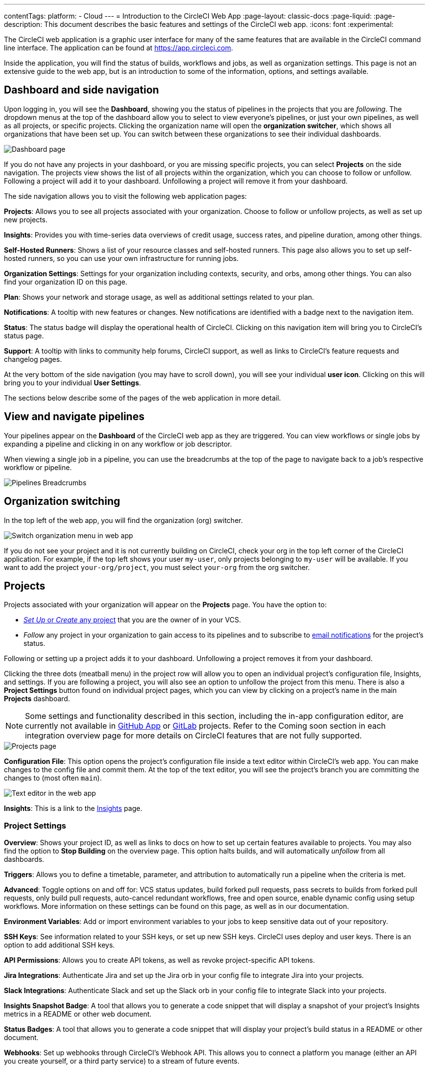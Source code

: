 ---
contentTags:
  platform:
  - Cloud
---
= Introduction to the CircleCI Web App
:page-layout: classic-docs
:page-liquid:
:page-description: This document describes the basic features and settings of the CircleCI web app.
:icons: font
:experimental:

The CircleCI web application is a graphic user interface for many of the same features that are available in the CircleCI command line interface. The application can be found at link:https://app.circleci.com[https://app.circleci.com].

Inside the application, you will find the status of builds, workflows and jobs, as well as organization settings. This page is not an extensive guide to the web app, but is an introduction to some of the information, options, and settings available.

[#dashboard-and-side-navigation]
== Dashboard and side navigation

Upon logging in, you will see the **Dashboard**, showing you the status of pipelines in the projects that you are _following_. The dropdown menus at the top of the dashboard allow you to select to view everyone's pipelines, or just your own pipelines, as well as all projects, or specific projects. Clicking the organization name will open the **organization switcher**, which shows all organizations that have been set up. You can switch between these organizations to see their individual dashboards.

image::web_ui_dashboard.png[Dashboard page]

If you do not have any projects in your dashboard, or you are missing specific projects, you can select **Projects** on the side navigation. The projects view shows the list of all projects within the organization, which you can choose to follow or unfollow. Following a project will add it to your dashboard. Unfollowing a project will remove it from your dashboard.

The side navigation allows you to visit the following web application pages:

**Projects**: Allows you to see all projects associated with your organization. Choose to follow or unfollow projects, as well as set up new projects.

**Insights**: Provides you with time-series data overviews of credit usage, success rates, and pipeline duration, among other things.

**Self-Hosted Runners**: Shows a list of your resource classes and self-hosted runners. This page also allows you to set up self-hosted runners, so you can use your own infrastructure for running jobs.

**Organization Settings**: Settings for your organization including contexts, security, and orbs, among other things. You can also find your organization ID on this page.

**Plan**: Shows your network and storage usage, as well as additional settings related to your plan.

**Notifications**: A tooltip with new features or changes. New notifications are identified with a badge next to the navigation item.

**Status**: The status badge will display the operational health of CircleCI. Clicking on this navigation item will bring you to CircleCI's status page.

**Support**: A tooltip with links to community help forums, CircleCI support, as well as links to CircleCI's feature requests and changelog pages.

At the very bottom of the side navigation (you may have to scroll down), you will see your individual **user icon**. Clicking on this will bring you to your individual **User Settings**.

The sections below describe some of the pages of the web application in more detail.

[#view-and-navigate-pipelines]
== View and navigate pipelines

Your pipelines appear on the **Dashboard** of the CircleCI web app as they are triggered. You can view workflows or single jobs by expanding a pipeline and clicking in on any workflow or job descriptor.

When viewing a single job in a pipeline, you can use the breadcrumbs at the top of the page to navigate back to a job's respective workflow or pipeline.

image:pipeline-breadcrumbs.png[Pipelines Breadcrumbs]

[#organization-switching]
== Organization switching

In the top left of the web app, you will find the organization (org) switcher.

image:org-centric-ui_newui.png[Switch organization menu in web app]

If you do not see your project and it is not currently building on CircleCI, check your org in the top left corner of the CircleCI application. For example, if the top left shows your user `my-user`, only projects belonging to `my-user` will be available. If you want to add the project `your-org/project`, you must select `your-org` from the org switcher.

[#projects]
== Projects

Projects associated with your organization will appear on the **Projects** page. You have the option to:

* xref:create-project#[_Set Up_ or _Create_ any project] that you are the owner of in your VCS.
* _Follow_ any project in your organization to gain access to its pipelines and to subscribe to xref:notifications#[email notifications] for the project's status.

Following or setting up a project adds it to your dashboard. Unfollowing a project removes it from your dashboard.

Clicking the three dots (meatball menu) in the project row will allow you to open an individual project's configuration file, Insights, and settings. If you are following a project, you will also see an option to unfollow the project from this menu. There is also a **Project Settings** button found on individual project pages, which you can view by clicking on a project's name in the main **Projects** dashboard.

NOTE: Some settings and functionality described in this section, including the in-app configuration editor, are currently not available in xref:github-apps-integration#[GitHub App] or xref:gitlab-integration#[GitLab] projects. Refer to the Coming soon section in each integration overview page for more details on CircleCI features that are not fully supported.    

image::web_ui_projects.png[Projects page]

**Configuration File**: This option opens the project's configuration file inside a text editor within CircleCI's web app. You can make changes to the config file and commit them. At the top of the text editor, you will see the project's branch you are committing the changes to (most often `main`).

image::web_ui_text_editor.png[Text editor in the web app]

**Insights**: This is a link to the <<#insights,Insights>> page.

[#project-settings]
=== Project Settings

**Overview**: Shows your project ID, as well as links to docs on how to set up certain features available to projects. You may also find the option to **Stop Building** on the overview page. This option halts builds, and will automatically _unfollow_ from all dashboards.

**Triggers**: Allows you to define a timetable, parameter, and attribution to automatically run a pipeline when the criteria is met.

**Advanced**: Toggle options on and off for: VCS status updates, build forked pull requests, pass secrets to builds from forked pull requests, only build pull requests, auto-cancel redundant workflows, free and open source, enable dynamic config using setup workflows. More information on these settings can be found on this page, as well as in our documentation.

**Environment Variables**: Add or import environment variables to your jobs to keep sensitive data out of your repository.

**SSH Keys**: See information related to your SSH keys, or set up new SSH keys. CircleCI uses deploy and user keys. There is an option to add additional SSH keys.

**API Permissions**: Allows you to create API tokens, as well as revoke project-specific API tokens.

**Jira Integrations**: Authenticate Jira and set up the Jira orb in your config file to integrate Jira into your projects.

**Slack Integrations**: Authenticate Slack and set up the Slack orb in your config file to integrate Slack into your projects.

**Insights Snapshot Badge**: A tool that allows you to generate a code snippet that will display a snapshot of your project's Insights metrics in a README or other web document.

**Status Badges**: A tool that allows you to generate a code snippet that will display your project's build status in a README or other document.

**Webhooks**: Set up webhooks through CircleCI's Webhook API. This allows you to connect a platform you manage (either an API you create yourself, or a third party service) to a stream of future events.

[#insights]
== Insights

NOTE: Some settings and functionality described in this section, including the in-app configuration editor, are currently not available in xref:github-apps-integration#[GitHub App] or xref:gitlab-integration#[GitLab] projects. Refer to the Coming soon section in each integration overview page for more details on CircleCI features that are not fully supported.  

The Insights page shows you specific numbers related to workflow run, workflow duration, credits consumed, and the overall success rate for all projects in your organization over a selected time range. At this time, the ranges you can choose are 24 hours, seven, 30, 60, and 90 days.

image::web_ui_insights_overview.png[Insights page]

While the main Insights page gives you an overview of all projects, you can also click on an individual project to get further insights into that project's workflows. You may also click on individual workflows to see insights on workflow runs.

image::web_ui_insights_runs.png[Details of insights]

[#self-hosted-runners]
== Self-Hosted runners

The self-hosted runners page shows the inventory of resource classes and associated self-hosted runners. You may also create a new resource class from this page. Before this ability is available to you, you will need to accept the terms of use for self-hosted runners, which is found in the <<#organization-settings,organization settings>>.

image::web_ui_runner.png[Runner inventory]

New resource classes will require an existing namespace, or creation of a new namespace if no namespace for the organization has been created yet (organizations can only create a single namespace), as well as a label to match your CircleCI job with a type of runner.

In this process you select the environment you are working with (Linux, macOS, etc) and the web app will display the instructions for installing self-hosted runner software. Learn more and get started with self-hosted runners on the xref:runner-overview#[CircleCI self-hosted runners overview].

image::runnerui_step_four.png[Runner setup]

[#organization-settings]
== Organization settings

**Overview**: Shows your organization ID.

**Contexts**: Set up a new context, view a list of existing contexts, or remove contexts. Contexts provide a mechanism for securing and sharing environment variables across projects.

**VCS**: Menu will differ per VCS. For example, if your VCS is GitHub, you can manage GitHub checks.

**Security**: Allows you to set whether or not you want to allow the use of partner and community orbs. Depending on your plan, you can also set up a security contact to retrieve audit logs.

**Orbs**: View a list of all the orbs being used in projects within your organization.

**Self-Hosted Runners**: Accept the terms of use to enable self-hosted runners. Once accepted, you can visit the self-hosted runner section of the web application to create resource classes and set up runners.

[#plan]
== Plan

If you have administrative privileges, the plan overview and upgrade page shows the features available in your current plan, as well as a snapshot of your usage. Details of the next tier of plan upgrade are also shown. You can read more about plans in CircleCI's xref:plan-overview#[Plan] section.

Depending on which plan you have, you can also choose to share your plan, which lets any organization you belong to share and run builds on your current plan, and you can also transfer your plan to another organization.

[#plan-usage]
=== Plan usage

The plan usage section is a detailed overview of your usage by billing period. Here you can find usage information about projects, resource classes, users, network, storage and IP ranges. CircleCI uses a credits based system, and these overviews are meant to help you see how you are using credits, and what some potential cost saving measures could be.

image::web_ui_plan_usage.png[Plan usage]

In terms of network and storage, usage can be tricky to understand, so it is suggested you familiarize yourself with these pages and how credits work. You can learn more about network and storage usage on the xref:persist-data#managing-network-and-storage-usage[Persisting data] page.

image::web_ui_plan_network.png[Network usage]

You can learn more about billing in the billing section of the xref:faq#billing[FAQ] page.

[#usage-controls]
=== Usage controls

Depending on your plan, you will also have the option to manage the retention periods of artifacts, workspaces, and caches. These settings allow you to keep your workflows clean, but can also help reduce storage costs.

image::web_ui_plan_controls.png[Usage controls]

[#user-settings]
== User settings

NOTE: Some settings and functionality described in this section, including the in-app configuration editor, are currently not available in xref:github-apps-integration#[GitHub App] or xref:gitlab-integration#[GitLab] projects. Refer to the Coming soon section in each integration overview page for more details on CircleCI features that are not fully supported.  

User settings can be found by scrolling to the bottom of the side navigation and clicking on your user icon.

**Account Integrations**: Shows your user ID as well as account integrations such as your VCS provider.

**Notifications**: Set your individual email and web notification preferences. This includes preferences around builds, branches, and project notifications. Web notifications will appear in your browser.

**Privacy & Security**: Disable third-party tracking. You may opt in or opt out of third party tracking pixels.

**Personal API tokens**: View and create personal API tokens, used to access the CircleCI API.

**Organization Plans**: See the list of organizations you are a part of. If you have administrative privileges, you may also view the plan each organization is on.

**Beta Program**: Opt in to CircleCI's beta program. Beta features you opt in to will be listed on this page.

== Next Steps

- xref:config-editor#[Using the CircleCI in-app configuration editor]
